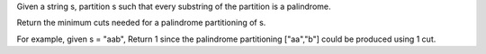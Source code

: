 Given a string s, partition s such that every substring of the partition
is a palindrome.

Return the minimum cuts needed for a palindrome partitioning of s.

For example, given s = "aab", Return 1 since the palindrome partitioning
["aa","b"] could be produced using 1 cut.
